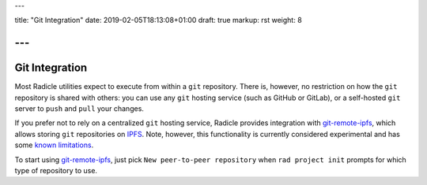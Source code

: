 ---

title: "Git Integration"
date: 2019-02-05T18:13:08+01:00
draft: true
markup: rst
weight: 8

---
===============
Git Integration
===============

Most Radicle utilities expect to execute from within a ``git`` repository.
There is, however, no restriction on how the ``git`` repository is shared with
others: you can use any ``git`` hosting service (such as GitHub or GitLab), or a
self-hosted ``git`` server to ``push`` and ``pull`` your changes.

If you prefer not to rely on a centralized ``git`` hosting service, Radicle
provides integration with git-remote-ipfs_, which allows storing ``git``
repositories on IPFS_. Note, however, this functionality is currently considered
experimental and has some `known limitations <#limitations-troubleshooting>`_.

To start using git-remote-ipfs_, just pick ``New peer-to-peer repository`` when
``rad project init`` prompts for which type of repository to use.


.. _git-remote-ipfs: https://github.com/oscoin/ipfs/blob/master/git-remote-ipfs/README.rst
.. _IPFS: https://docs.ipfs.io
